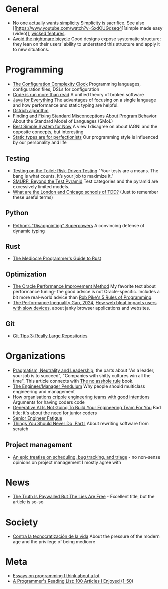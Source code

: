 * General

- [[https://lukeplant.me.uk/blog/posts/no-one-actually-wants-simplicity/][No one actually wants simplicity]] Simplicity is sacrifice. See also [[https://www.youtube.com/watch?v=SxdOUGdseq4][simple made easy (video)], [[https://www.seangoedecke.com/wicked-features/][wicked features]].
- [[https://www.geoffreylitt.com/2025/03/03/the-nightmare-bicycle.html][Avoid the nightmare bicycle]] Good designs expose systematic structure; they lean on their users’ ability to understand this structure and apply it to new situations.

* Programming

- [[https://mikehadlow.blogspot.com/2012/05/configuration-complexity-clock.html][The Configuration Complexity Clock]] Programming languages, configuration files, DSLs for configuration
- [[https://olano.dev/2023-11-30-code-is-run-more-than-read/][Code is run more than read]] A unified theory of broken software
- [[https://www.teamten.com/lawrence/writings/java-for-everything.html][Java for Everything]] The advantages of focusing on a single language and how performance and static typing are helpful.
- [[https://en.wikipedia.org/wiki/Ostrich_algorithm][Ostrich algorithm]]
- [[https://blog.brownplt.org/2024/04/12/behavior-misconceptions.html][Finding and Fixing Standard Misconceptions About Program Behavior]] About the Standard Model of Languages (SMoL)
- [[https://dannorth.net/best-simple-system-for-now/][Best Simple System for Now]] A view I disagree on about IAGNI and the opposite concepts, but interesting
- [[https://mmapped.blog/posts/38-static-types-perfectionism][Static types are for perfectionists]] Our programming style is influenced by our personality and life

** Testing

- [[https://testing.googleblog.com/2014/05/testing-on-toilet-risk-driven-testing.html][Testing on the Toilet: Risk-Driven Testing]] "Your tests are a means. The bang is what counts. It’s your job to maximize it."
- [[https://testing.googleblog.com/2024/10/smurf-beyond-test-pyramid.html][SMURF: Beyond the Test Pyramid]] Test categories and the pyramid are excessively limited models.
- [[https://softwareengineering.stackexchange.com/questions/123627/what-are-the-london-and-chicago-schools-of-tdd][What are the London and Chicago schools of TDD?]] (Just to remember these useful terms)

** Python

- [[https://lukeplant.me.uk/blog/posts/pythons-disappointing-superpowers/][Python’s "Disappointing" Superpowers]] A convincing defense of dynamic typing

** Rust

- [[https://www.hezmatt.org/~mpalmer/blog/2024/05/01/the-mediocre-programmers-guide-to-rust.html][The Mediocre Programmer's Guide to Rust]]

** Optimization

- [[https://docs.oracle.com/cd/E11882_01/server.112/e41573/technique.htm][The Oracle Performance Improvement Method]] My favorite text about performance tuning- the good advice is not Oracle-specific. Includes a bit more real-world advice than [[https://users.ece.utexas.edu/~adnan/pike.html][Rob Pike's 5 Rules of Programming]].
- [[https://infrequently.org/series/performance-inequality/][The Performance Inequality Gap, 2024]], [[https://danluu.com/slow-device/][How web bloat impacts users with slow devices]], about janky browser applications and websites.

** Git
- [[https://blog.gitbutler.com/git-tips-3-really-large-repositories/][Git Tips 3: Really Large Repositories]]

* Organizations

- [[https://charity.wtf/2024/07/24/pragmatism-neutrality-and-leadership/][Pragmatism, Neutrality and Leadership]]; the parts about "As a leader, your job is to succeed", "Companies with shitty cultures win all the time".
  This article connects with [[https://hbr.org/2007/03/why-i-wrote-the-no-asshole-rule][The no asshole rule]] book.
- [[https://charity.wtf/2017/05/11/the-engineer-manager-pendulum/][The Engineer/Manager Pendulum]] Why people should multiclass engineering and management
- [[https://varoa.net/2024/01/09/how-organisations-cripple-engineering-teams-with-good-intentions.html][How organisations cripple engineering teams with good intentions]] Arguments for having coders code
- [[https://stackoverflow.blog/2024/06/10/generative-ai-is-not-going-to-build-your-engineering-team-for-you/][Generative AI Is Not Going To Build Your Engineering Team For You]] Bad title; it's about the need for junior coders
- [[https://luminousmen.com/post/senior-engineer-fatigue][Senior Engineer Fatigue]]
- [[https://www.joelonsoftware.com/2000/04/06/things-you-should-never-do-part-i/][Things You Should Never Do, Part I]] About rewriting software from scratch

** Project management

- [[https://apenwarr.ca/log/20171213][An epic treatise on scheduling, bug tracking, and triage]] - no non-sense opinions on project management I mostly agree with

* News

- [[https://www.currentaffairs.org/2020/08/the-truth-is-paywalled-but-the-lies-are-free/][The Truth Is Paywalled But The Lies Are Free]] - Excellent title, but the article is so-so

* Society

- [[https://locadeldesvan.com/2025/01/09/contra-la-tecnocratizacion-de-la-vida/][Contra la tecnocratización de la vida]] About the pressure of the modern age and the privilege of being mediocre

* Meta

- [[https://www.benkuhn.net/progessays/][Essays on programming I think about a lot]]
- [[https://www.piglei.com/articles/en-programmer-reading-list-part-one/][A Programmer's Reading List: 100 Articles I Enjoyed (1-50)]]
